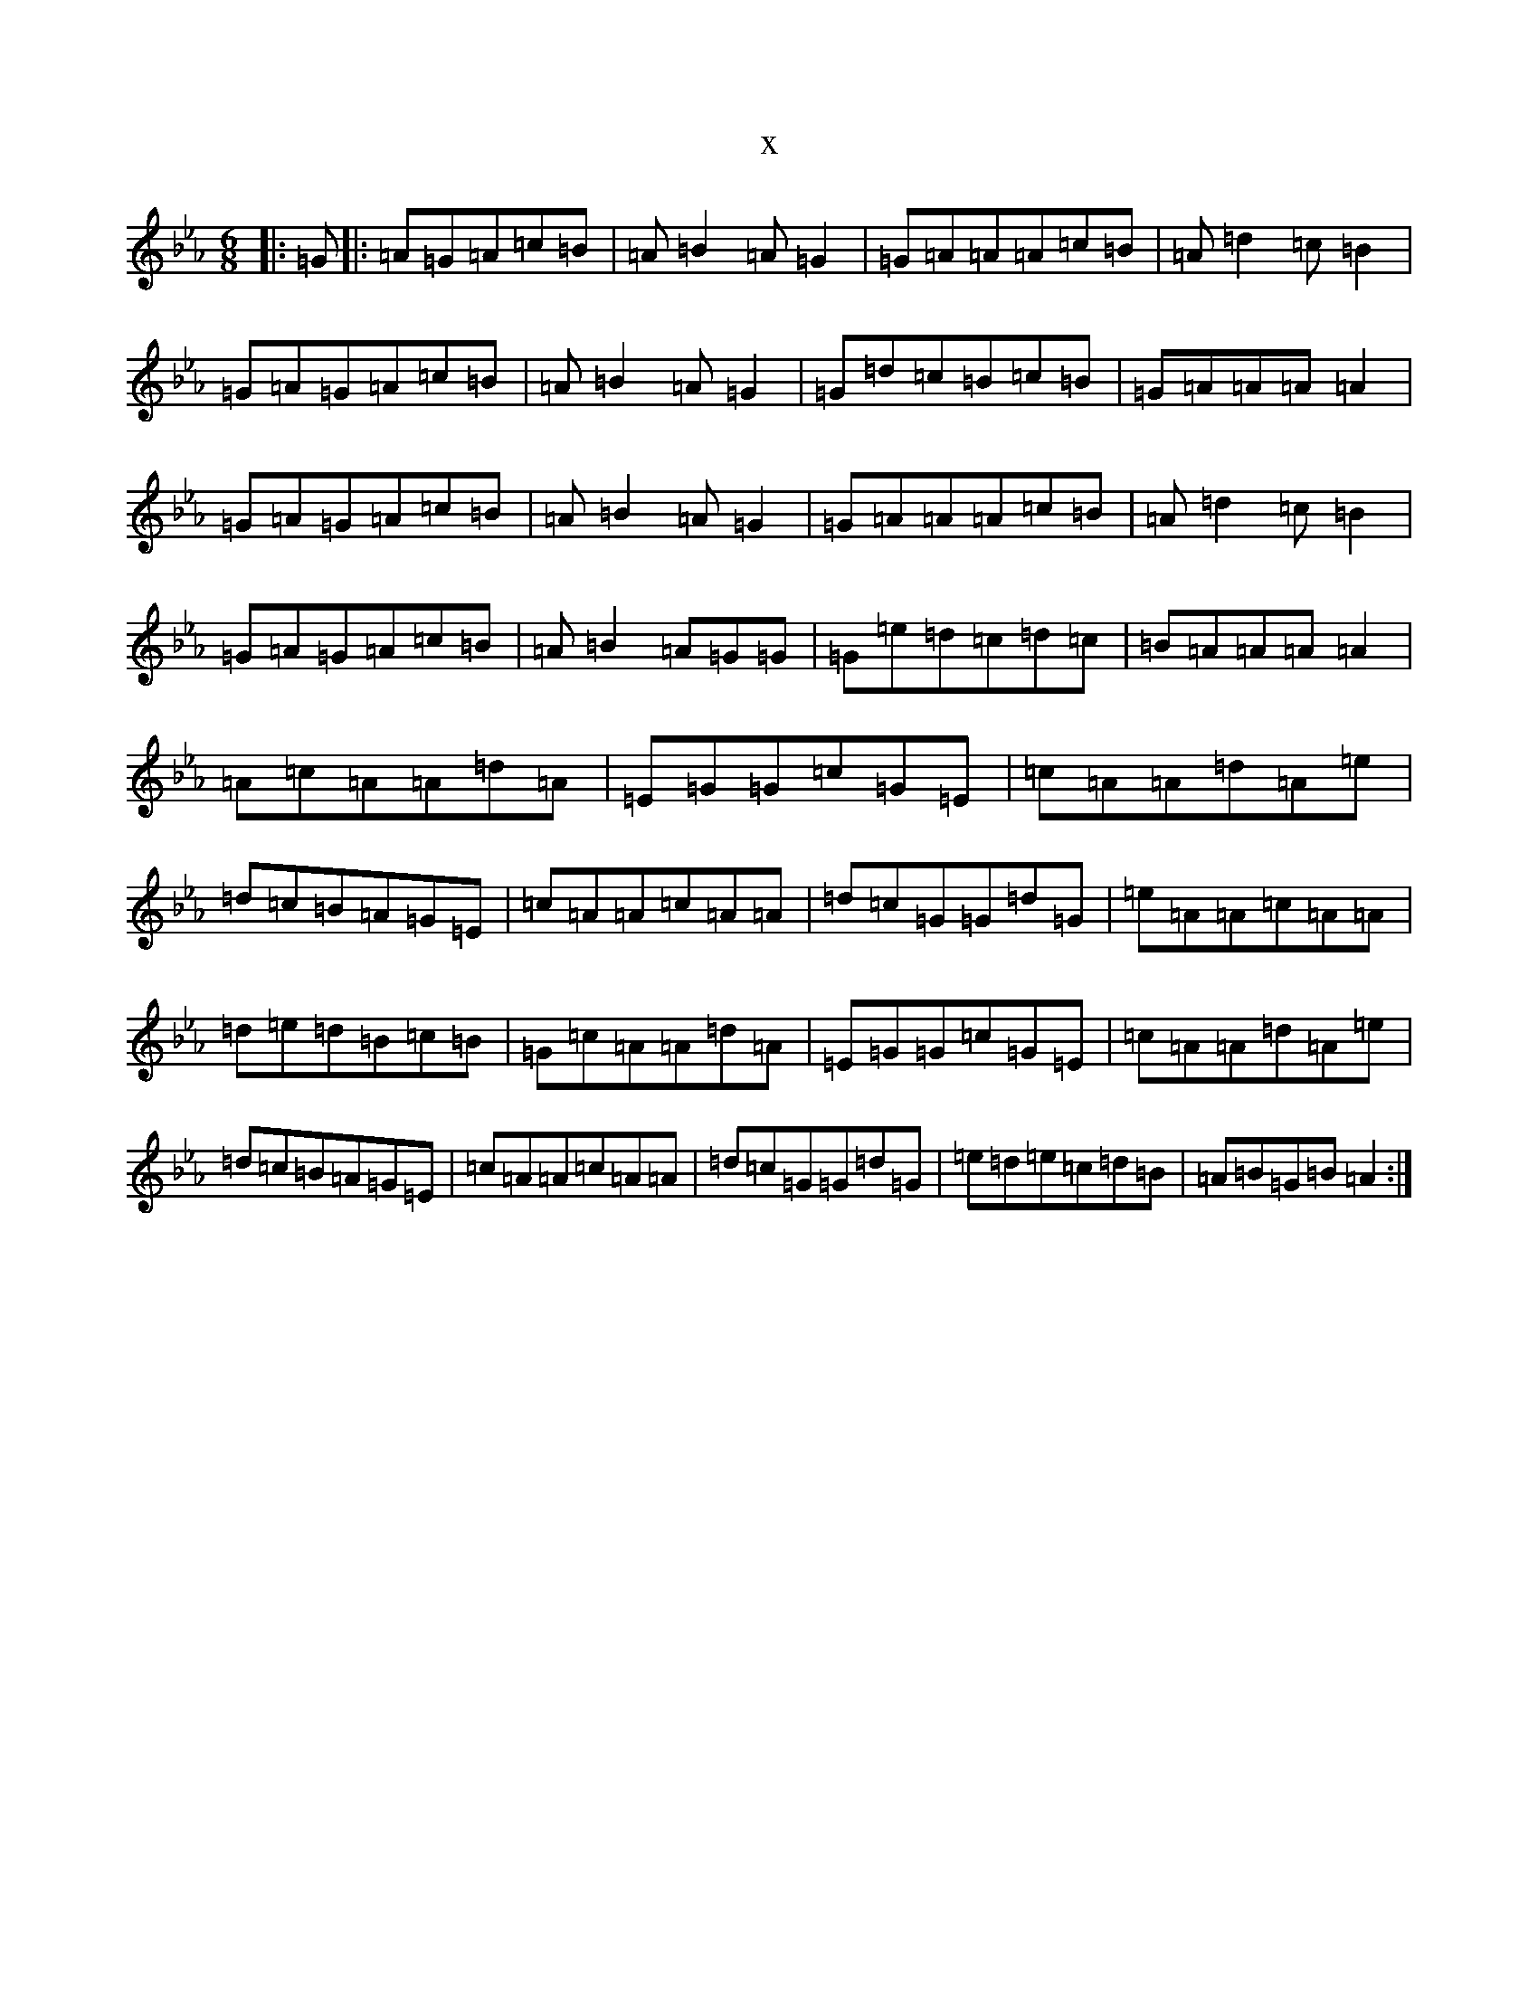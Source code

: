 X:13870
T:x
L:1/8
M:6/8
K: C minor
|:=G|:=A=G=A=c=B|=A=B2=A=G2|=G=A=A=A=c=B|=A=d2=c=B2|=G=A=G=A=c=B|=A=B2=A=G2|=G=d=c=B=c=B|=G=A=A=A=A2|=G=A=G=A=c=B|=A=B2=A=G2|=G=A=A=A=c=B|=A=d2=c=B2|=G=A=G=A=c=B|=A=B2=A=G=G|=G=e=d=c=d=c|=B=A=A=A=A2|=A=c=A=A=d=A|=E=G=G=c=G=E|=c=A=A=d=A=e|=d=c=B=A=G=E|=c=A=A=c=A=A|=d=c=G=G=d=G|=e=A=A=c=A=A|=d=e=d=B=c=B|=G=c=A=A=d=A|=E=G=G=c=G=E|=c=A=A=d=A=e|=d=c=B=A=G=E|=c=A=A=c=A=A|=d=c=G=G=d=G|=e=d=e=c=d=B|=A=B=G=B=A2:|